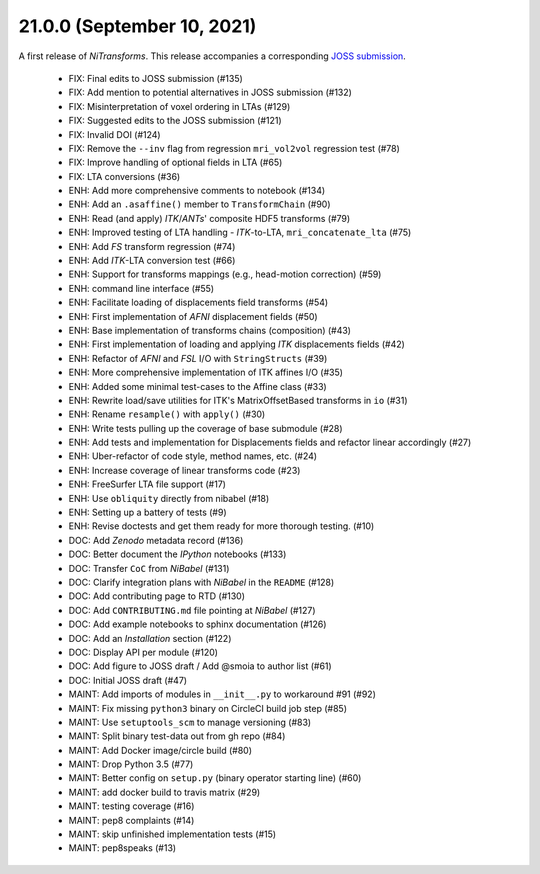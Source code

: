 21.0.0 (September 10, 2021)
===========================
A first release of *NiTransforms*.
This release accompanies a corresponding `JOSS submission <https://doi.org/10.21105/joss.03459>`__.

  * FIX: Final edits to JOSS submission (#135)
  * FIX: Add mention to potential alternatives in JOSS submission (#132)
  * FIX: Misinterpretation of voxel ordering in LTAs (#129)
  * FIX: Suggested edits to the JOSS submission (#121)
  * FIX: Invalid DOI (#124)
  * FIX: Remove the ``--inv`` flag from regression ``mri_vol2vol`` regression test (#78)
  * FIX: Improve handling of optional fields in LTA (#65)
  * FIX: LTA conversions (#36)
  * ENH: Add more comprehensive comments to notebook (#134)
  * ENH: Add an ``.asaffine()`` member to ``TransformChain`` (#90)
  * ENH: Read (and apply) *ITK*/*ANTs*' composite HDF5 transforms (#79)
  * ENH: Improved testing of LTA handling - *ITK*-to-LTA, ``mri_concatenate_lta`` (#75)
  * ENH: Add *FS* transform regression (#74)
  * ENH: Add *ITK*-LTA conversion test (#66)
  * ENH: Support for transforms mappings (e.g., head-motion correction) (#59)
  * ENH: command line interface (#55)
  * ENH: Facilitate loading of displacements field transforms (#54)
  * ENH: First implementation of *AFNI* displacement fields (#50)
  * ENH: Base implementation of transforms chains (composition) (#43)
  * ENH: First implementation of loading and applying *ITK* displacements fields (#42)
  * ENH: Refactor of *AFNI* and *FSL* I/O with ``StringStructs`` (#39)
  * ENH: More comprehensive implementation of ITK affines I/O (#35)
  * ENH: Added some minimal test-cases to the Affine class (#33)
  * ENH: Rewrite load/save utilities for ITK's MatrixOffsetBased transforms in ``io`` (#31)
  * ENH: Rename ``resample()`` with ``apply()`` (#30)
  * ENH: Write tests pulling up the coverage of base submodule (#28)
  * ENH: Add tests and implementation for Displacements fields and refactor linear accordingly (#27)
  * ENH: Uber-refactor of code style, method names, etc. (#24)
  * ENH: Increase coverage of linear transforms code (#23)
  * ENH: FreeSurfer LTA file support (#17)
  * ENH: Use ``obliquity`` directly from nibabel (#18)
  * ENH: Setting up a battery of tests (#9)
  * ENH: Revise doctests and get them ready for more thorough testing. (#10)
  * DOC: Add *Zenodo* metadata record (#136)
  * DOC: Better document the *IPython* notebooks (#133)
  * DOC: Transfer ``CoC`` from *NiBabel* (#131)
  * DOC: Clarify integration plans with *NiBabel* in the ``README`` (#128)
  * DOC: Add contributing page to RTD (#130)
  * DOC: Add ``CONTRIBUTING.md`` file pointing at *NiBabel* (#127)
  * DOC: Add example notebooks to sphinx documentation (#126)
  * DOC: Add an *Installation* section (#122)
  * DOC: Display API per module (#120)
  * DOC: Add figure to JOSS draft / Add @smoia to author list (#61)
  * DOC: Initial JOSS draft (#47)
  * MAINT: Add imports of modules in ``__init__.py`` to workaround #91 (#92)
  * MAINT: Fix missing ``python3`` binary on CircleCI build job step (#85)
  * MAINT: Use ``setuptools_scm`` to manage versioning (#83)
  * MAINT: Split binary test-data out from gh repo (#84)
  * MAINT: Add Docker image/circle build (#80)
  * MAINT: Drop Python 3.5 (#77)
  * MAINT: Better config on ``setup.py`` (binary operator starting line) (#60)
  * MAINT: add docker build to travis matrix (#29)
  * MAINT: testing coverage (#16)
  * MAINT: pep8 complaints (#14)
  * MAINT: skip unfinished implementation tests (#15)
  * MAINT: pep8speaks (#13)
